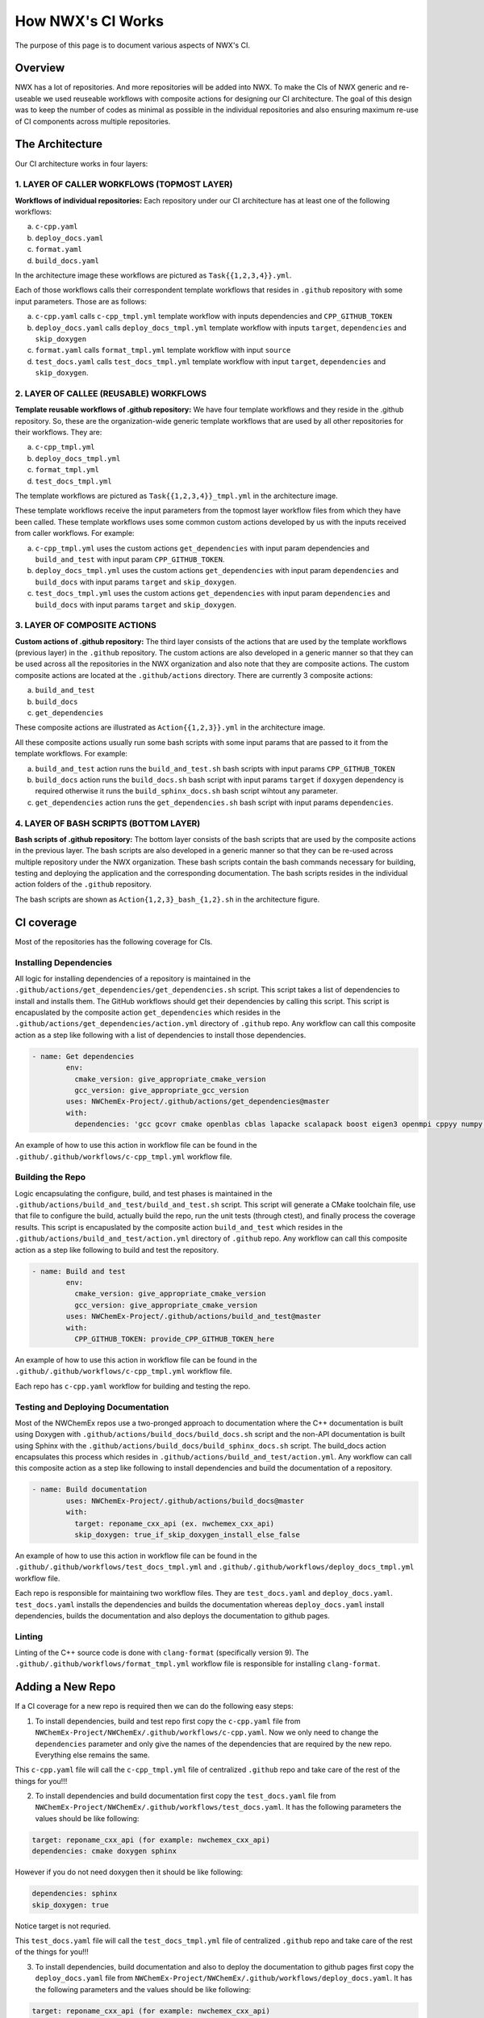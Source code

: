 ******************
How NWX's CI Works
******************

The purpose of this page is to document various aspects of NWX's CI.

Overview
========

NWX has a lot of repositories. And more repositories will be added into NWX. To make the CIs of NWX generic and re-useable we used reuseable workflows with composite actions for designing our CI architecture. The goal of this design was to keep the number of codes as minimal as possible in the individual repositories and also ensuring maximum re-use of CI components across multiple repositories.

The Architecture
================

.. image:: architecture.png
  :width: 800
  :alt: The Architecture

Our CI architecture works in four layers:

1. LAYER OF CALLER WORKFLOWS (TOPMOST LAYER)
--------------------------------------------

**Workflows of individual repositories:** Each repository under our CI architecture has at least one of the following workflows: 

a. ``c-cpp.yaml``
b. ``deploy_docs.yaml``
c. ``format.yaml``
d. ``build_docs.yaml``

In the architecture image these workflows are pictured as ``Task{{1,2,3,4}}.yml``. 

Each of those workflows calls their correspondent template workflows that resides in ``.github`` repository with some input parameters. Those are as follows: 

a. ``c-cpp.yaml`` calls ``c-cpp_tmpl.yml`` template workflow with inputs dependencies and ``CPP_GITHUB_TOKEN``
b. ``deploy_docs.yaml`` calls ``deploy_docs_tmpl.yml`` template workflow with inputs ``target``, ``dependencies`` and ``skip_doxygen``
c. ``format.yaml`` calls ``format_tmpl.yml`` template workflow with input ``source``
d. ``test_docs.yaml`` calls ``test_docs_tmpl.yml`` template workflow with input ``target``, ``dependencies`` and ``skip_doxygen``.


2. LAYER OF CALLEE (REUSABLE) WORKFLOWS
---------------------------------------

**Template reusable workflows of .github repository:** We have four template workflows and they reside in the .github repository. So, these are the organization-wide generic template workflows that are used by all other repositories for their workflows. They are:

a. ``c-cpp_tmpl.yml``
b. ``deploy_docs_tmpl.yml``
c. ``format_tmpl.yml``
d. ``test_docs_tmpl.yml``

The template workflows are pictured as ``Task{{1,2,3,4}}_tmpl.yml`` in the architecture image.

These template workflows receive the input parameters from the topmost layer workflow files from which they have been called. These template workflows uses some common custom actions developed by us with the inputs received from caller workflows. For example:

a. ``c-cpp_tmpl.yml`` uses the custom actions ``get_dependencies`` with input param dependencies and ``build_and_test`` with input param ``CPP_GITHUB_TOKEN``. 
b. ``deploy_docs_tmpl.yml`` uses the custom actions ``get_dependencies`` with input param ``dependencies`` and ``build_docs`` with input params ``target`` and ``skip_doxygen``.
c. ``test_docs_tmpl.yml`` uses the custom actions ``get_dependencies`` with input param ``dependencies`` and ``build_docs`` with input params ``target`` and ``skip_doxygen``.

3. LAYER OF COMPOSITE ACTIONS
-----------------------------

**Custom actions of .github repository:** The third layer consists of the actions that are used by the template workflows (previous layer) in the ``.github`` repository. The custom actions are also developed in a generic manner so that they can be used across all the repositories in the NWX organization and also note that they are composite actions. The custom composite actions are located at the ``.github/actions`` directory. There are currently 3 composite actions:

a. ``build_and_test``
b. ``build_docs``
c. ``get_dependencies``

These composite actions are illustrated as ``Action{{1,2,3}}.yml`` in the architecture image.

All these composite actions usually run some bash scripts with some input params that are passed to it from the template workflows. For example:

a. ``build_and_test`` action runs the ``build_and_test.sh`` bash scripts with input params ``CPP_GITHUB_TOKEN``
b. ``build_docs`` action runs the ``build_docs.sh`` bash script with input params ``target`` if ``doxygen`` dependency is required otherwise it runs the ``build_sphinx_docs.sh`` bash script wihtout any parameter.
c. ``get_dependencies`` action runs the ``get_dependencies.sh`` bash script with input params ``dependencies``.


4. LAYER OF BASH SCRIPTS (BOTTOM LAYER)
---------------------------------------

**Bash scripts of .github repository:** The bottom layer consists of the bash scripts that are used by the composite actions in the previous layer. The bash scripts are also developed in a generic manner so that they can be re-used across multiple repository under the NWX organization. These bash scripts contain the bash commands necessary for building, testing and deploying the application and the corresponding documentation. The bash scripts resides in the individual action folders of the ``.github`` repository.

The bash scripts are shown as ``Action{1,2,3}_bash_{1,2}.sh`` in the architecture figure.


CI coverage
===========

Most of the repositories has the following coverage for CIs. 

Installing Dependencies
-----------------------

All logic for installing dependencies of a repository is maintained in the
``.github/actions/get_dependencies/get_dependencies.sh`` script. This script takes a list of
dependencies to install and installs them. The GitHub workflows should get their
dependencies by calling this script. This script is encapuslated by the composite action ``get_dependencies`` which resides in the ``.github/actions/get_dependencies/action.yml`` directory of ``.github`` repo. Any workflow can call this composite action as a step like following with a list of dependencies to install those dependencies.

.. code-block:: yml

   - name: Get dependencies
           env:
             cmake_version: give_appropriate_cmake_version
             gcc_version: give_appropriate_gcc_version
           uses: NWChemEx-Project/.github/actions/get_dependencies@master
           with:
             dependencies: 'gcc gcovr cmake openblas cblas lapacke scalapack boost eigen3 openmpi cppyy numpy libint'

An example of how to use this action in workflow file can be found in the ``.github/.github/workflows/c-cpp_tmpl.yml`` workflow file. 

Building the Repo
-----------------

Logic encapsulating the configure, build, and test phases is maintained in the
``.github/actions/build_and_test/build_and_test.sh`` script. This script will generate a CMake
toolchain file, use that file to configure the build, actually build the repo,
run the unit tests (through ctest), and finally process the coverage results. This script is encapuslated by the composite action ``build_and_test`` which resides in the ``.github/actions/build_and_test/action.yml`` directory of ``.github`` repo. Any workflow can call this composite action as a step like following to build and test the repository.

.. code-block:: yml2

   - name: Build and test
           env:
             cmake_version: give_appropriate_cmake_version
             gcc_version: give_appropriate_cmake_version
           uses: NWChemEx-Project/.github/actions/build_and_test@master
           with: 
             CPP_GITHUB_TOKEN: provide_CPP_GITHUB_TOKEN_here

An example of how to use this action in workflow file can be found in the ``.github/.github/workflows/c-cpp_tmpl.yml`` workflow file. 

Each repo has ``c-cpp.yaml`` workflow for building and testing the repo.

Testing and Deploying Documentation
-----------------------------------

Most of the NWChemEx repos use a two-pronged approach to documentation where the
C++ documentation is built using Doxygen with ``.github/actions/build_docs/build_docs.sh`` script and the non-API documentation is built using Sphinx with the ``.github/actions/build_docs/build_sphinx_docs.sh`` script. The build_docs action encapsulates this process which resides in ``.github/actions/build_and_test/action.yml``. Any workflow can call this composite action as a step like following to install dependencies and build the documentation of a repository.

.. code-block:: yml3

   - name: Build documentation
           uses: NWChemEx-Project/.github/actions/build_docs@master
           with:
             target: reponame_cxx_api (ex. nwchemex_cxx_api)
             skip_doxygen: true_if_skip_doxygen_install_else_false

An example of how to use this action in workflow file can be found in the ``.github/.github/workflows/test_docs_tmpl.yml`` and ``.github/.github/workflows/deploy_docs_tmpl.yml`` workflow file. 


Each repo is responsible for maintaining two workflow files. They are ``test_docs.yaml`` and ``deploy_docs.yaml``. ``test_docs.yaml`` installs the dependencies and builds the documentation whereas ``deploy_docs.yaml`` install dependencies, builds the documentation and also deploys the documentation to github pages.


Linting
-------

Linting of the C++ source code is done with ``clang-format`` (specifically version
9). The ``.github/.github/workflows/format_tmpl.yml`` workflow file is responsible for installing ``clang-format``. 

Adding a New Repo
=================

If a CI coverage for a new repo is required then we can do the following easy steps:

1. To install dependencies, build and test repo first copy the ``c-cpp.yaml`` file from ``NWChemEx-Project/NWChemEx/.github/workflows/c-cpp.yaml``. Now we only need to change the ``dependencies`` parameter and only give the names of the dependencies that are required by the new repo. Everything else remains the same. 

This ``c-cpp.yaml`` file will call the ``c-cpp_tmpl.yml`` file of centralized ``.github`` repo and take care of the rest of the things for you!!!

2. To install dependencies and build documentation first copy the ``test_docs.yaml`` file from ``NWChemEx-Project/NWChemEx/.github/workflows/test_docs.yaml``. It has the following parameters the values should be like following:

.. code-block:: yml

   target: reponame_cxx_api (for example: nwchemex_cxx_api)
   dependencies: cmake doxygen sphinx

However if you do not need doxygen then it should be like following:

.. code-block:: yml

   dependencies: sphinx
   skip_doxygen: true

Notice target is not requried.

This ``test_docs.yaml`` file will call the ``test_docs_tmpl.yml`` file of centralized ``.github`` repo and take care of the rest of the things for you!!!

3. To install dependencies, build documentation and also to deploy the documentation to github pages first copy the ``deploy_docs.yaml`` file from ``NWChemEx-Project/NWChemEx/.github/workflows/deploy_docs.yaml``. It has the following parameters and the values should be like following:

.. code-block:: yml

   target: reponame_cxx_api (for example: nwchemex_cxx_api)
   dependencies: cmake doxygen sphinx

However if you do not need doxygen then it should be like following:

.. code-block:: yml

   dependencies: sphinx
   skip_doxygen: true

Notice ``target`` is not requried.

This ``test_docs.yaml`` file will call the ``deploy_docs_tmpl.yml`` file of centralized ``.github`` repo and take care of the rest of the things for you!!!

4. To install ``clang-format`` first copy the ``format.yaml`` file from ``NWChemEx-Project/NWChemEx/.github/workflows/format.yaml``. It has the following parameters and the values should be like following:

.. code-block:: yml

   source: 'include src tests'. 

So, you do not need to change anything else.

This ``format.yaml`` file will call the ``format_tmpl.yml`` file of centralized ``.github`` repo and take care of the rest of the things for you!!!



